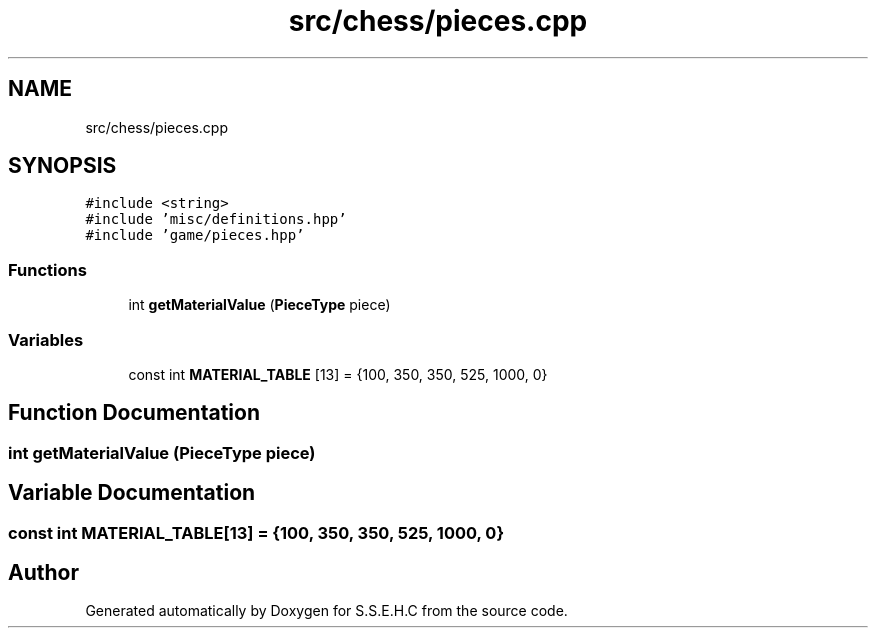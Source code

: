 .TH "src/chess/pieces.cpp" 3 "Mon Feb 22 2021" "S.S.E.H.C" \" -*- nroff -*-
.ad l
.nh
.SH NAME
src/chess/pieces.cpp
.SH SYNOPSIS
.br
.PP
\fC#include <string>\fP
.br
\fC#include 'misc/definitions\&.hpp'\fP
.br
\fC#include 'game/pieces\&.hpp'\fP
.br

.SS "Functions"

.in +1c
.ti -1c
.RI "int \fBgetMaterialValue\fP (\fBPieceType\fP piece)"
.br
.in -1c
.SS "Variables"

.in +1c
.ti -1c
.RI "const int \fBMATERIAL_TABLE\fP [13] = {100, 350, 350, 525, 1000, 0}"
.br
.in -1c
.SH "Function Documentation"
.PP 
.SS "int getMaterialValue (\fBPieceType\fP piece)"

.SH "Variable Documentation"
.PP 
.SS "const int MATERIAL_TABLE[13] = {100, 350, 350, 525, 1000, 0}"

.SH "Author"
.PP 
Generated automatically by Doxygen for S\&.S\&.E\&.H\&.C from the source code\&.
